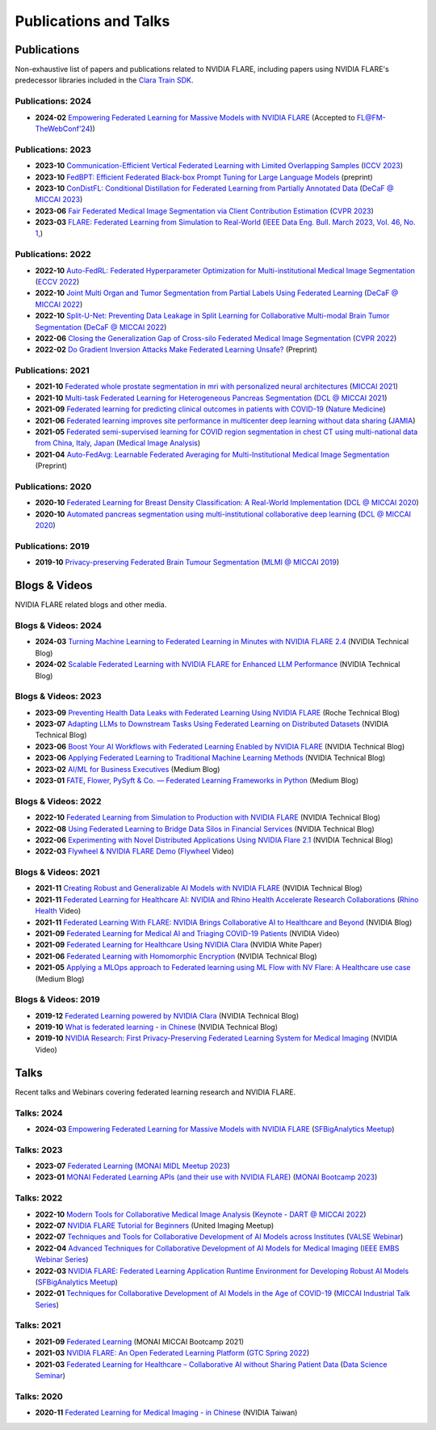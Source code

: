 **********************
Publications and Talks
**********************

Publications
============
Non-exhaustive list of papers and publications related to NVIDIA FLARE, 
including papers using NVIDIA FLARE's predecessor libraries included in the `Clara Train SDK <https://catalog.ngc.nvidia.com/orgs/nvidia/containers/clara-train-sdk>`__.

Publications: 2024
------------------
* **2024-02** `Empowering Federated Learning for Massive Models with NVIDIA FLARE <https://arxiv.org/abs/2402.07792>`__ (Accepted to `FL@FM-TheWebConf'24 <https://federated-learning.org/fl@fm-www-2024>`__))

Publications: 2023
------------------
* **2023-10** `Communication-Efficient Vertical Federated Learning with Limited Overlapping Samples <https://arxiv.org/abs/2303.16270>`__ (`ICCV 2023 <https://iccv2023.thecvf.com/>`__)
* **2023-10** `FedBPT: Efficient Federated Black-box Prompt Tuning for Large Language Models <https://arxiv.org/abs/2310.01467>`__ (preprint)
* **2023-10** `ConDistFL: Conditional Distillation for Federated Learning from Partially Annotated Data <https://arxiv.org/abs/2308.04070>`__ (`DeCaF @ MICCAI 2023 <https://decaf-workshop.github.io/decaf-2023/>`__)
* **2023-06** `Fair Federated Medical Image Segmentation via Client Contribution Estimation <https://arxiv.org/abs/2303.16520>`__ (`CVPR 2023 <https://cvpr2023.thecvf.com/Conferences/2023/>`__)
* **2023-03** `FLARE: Federated Learning from Simulation to Real-World <https://arxiv.org/abs/2210.13291>`__ (`IEEE Data Eng. Bull. March 2023, Vol. 46, No. 1, <http://sites.computer.org/debull/A23mar/issue1.htm>`__)

Publications: 2022
------------------
* **2022-10** `Auto-FedRL: Federated Hyperparameter Optimization for Multi-institutional Medical Image Segmentation <https://arxiv.org/abs/2203.06338>`__ (`ECCV 2022 <https://eccv2022.ecva.net/>`__)
* **2022-10** `Joint Multi Organ and Tumor Segmentation from Partial Labels Using Federated Learning <https://link.springer.com/chapter/10.1007/978-3-031-18523-6_6>`__ (`DeCaF @ MICCAI 2022 <https://decaf-workshop.github.io/decaf-2022/>`__)
* **2022-10** `Split-U-Net: Preventing Data Leakage in Split Learning for Collaborative Multi-modal Brain Tumor Segmentation <https://arxiv.org/abs/2208.10553>`__ (`DeCaF @ MICCAI 2022 <https://decaf-workshop.github.io/decaf-2022/>`__)
* **2022-06** `Closing the Generalization Gap of Cross-silo Federated Medical Image Segmentation <https://openaccess.thecvf.com/content/CVPR2022/papers/Xu_Closing_the_Generalization_Gap_of_Cross-Silo_Federated_Medical_Image_Segmentation_CVPR_2022_paper.pdf>`__ (`CVPR 2022 <https://cvpr2022.thecvf.com/>`__)
* **2022-02** `Do Gradient Inversion Attacks Make Federated Learning Unsafe? <https://arxiv.org/abs/2202.06924>`__ (Preprint)

Publications: 2021
------------------
* **2021-10** `Federated whole prostate segmentation in mri with personalized neural architectures <https://arxiv.org/abs/2107.08111>`__ (`MICCAI 2021 <https://www.miccai2021.org/en/>`__)
* **2021-10** `Multi-task Federated Learning for Heterogeneous Pancreas Segmentation <https://arxiv.org/abs/2108.08537>`__ (`DCL @ MICCAI 2021 <https://dcl-workshop.github.io/>`__)
* **2021-09** `Federated learning for predicting clinical outcomes in patients with COVID-19 <https://www.nature.com/articles/s41591-021-01506-3>`__ (`Nature Medicine <https://www.nature.com/nm/>`__)
* **2021-06** `Federated learning improves site performance in multicenter deep learning without data sharing <https://academic.oup.com/jamia/article-abstract/28/6/1259/6127556>`__ (`JAMIA <https://academic.oup.com/jamia>`__)
* **2021-05** `Federated semi-supervised learning for COVID region segmentation in chest CT using multi-national data from China, Italy, Japan <https://www.sciencedirect.com/science/article/pii/S1361841521000384>`__ (`Medical Image Analysis <https://www.sciencedirect.com/journal/medical-image-analysis>`__)
* **2021-04** `Auto-FedAvg: Learnable Federated Averaging for Multi-Institutional Medical Image Segmentation <https://arxiv.org/abs/2104.10195>`__ (Preprint)

Publications: 2020
------------------
* **2020-10** `Federated Learning for Breast Density Classification: A Real-World Implementation <https://arxiv.org/abs/2009.01871>`__ (`DCL @ MICCAI 2020 <https://dcl-workshop.github.io/dcl2020/index.html>`__)
* **2020-10** `Automated pancreas segmentation using multi-institutional collaborative deep learning <https://arxiv.org/abs/2009.13148>`__ (`DCL @ MICCAI 2020 <https://dcl-workshop.github.io/dcl2020/index.html>`__)

Publications: 2019
------------------
* **2019-10** `Privacy-preserving Federated Brain Tumour Segmentation <https://arxiv.org/abs/1910.00962>`__ (`MLMI @ MICCAI 2019 <https://mlmi2019.web.unc.edu/>`__)

Blogs & Videos
==============
NVIDIA FLARE related blogs and other media.

Blogs & Videos: 2024
--------------------
* **2024-03** `Turning Machine Learning to Federated Learning in Minutes with NVIDIA FLARE 2.4 <https://developer.nvidia.com/blog/turning-machine-learning-to-federated-learning-in-minutes-with-nvidia-flare-2-4/>`__ (NVIDIA Technical Blog)
* **2024-02** `Scalable Federated Learning with NVIDIA FLARE for Enhanced LLM Performance <https://developer.nvidia.com/blog/scalable-federated-learning-with-nvidia-flare-for-enhanced-llm-performance/>`__ (NVIDIA Technical Blog)

Blogs & Videos: 2023
--------------------
* **2023-09** `Preventing Health Data Leaks with Federated Learning Using NVIDIA FLARE <https://developer.nvidia.com/blog/preventing-health-data-leaks-with-federated-learning-using-nvidia-flare/>`__ (Roche Technical Blog)
* **2023-07** `Adapting LLMs to Downstream Tasks Using Federated Learning on Distributed Datasets <https://developer.nvidia.com/blog/adapting-llms-to-downstream-tasks-using-federated-learning-on-distributed-datasets/>`__ (NVIDIA Technical Blog)
* **2023-06** `Boost Your AI Workflows with Federated Learning Enabled by NVIDIA FLARE <https://developer.nvidia.com/blog/boost-your-ai-workflows-with-federated-learning-enabled-by-nvidia-flare/>`__ (NVIDIA Technical Blog)
* **2023-06** `Applying Federated Learning to Traditional Machine Learning Methods <https://developer.nvidia.com/blog/applying-federated-learning-to-traditional-machine-learning-methods/>`__ (NVIDIA Technical Blog)
* **2023-02** `AI/ML for Business Executives <https://medium.com/my-aiml/ai-ml-for-business-executives-january-february-2023-9044c2cabf53>`__ (Medium Blog)
* **2023-01** `FATE, Flower, PySyft & Co. — Federated Learning Frameworks in Python <https://medium.com/elca-it/flower-pysyft-co-federated-learning-frameworks-in-python-b1a8eda68b0d>`__ (Medium Blog)

Blogs & Videos: 2022
--------------------

* **2022-10** `Federated Learning from Simulation to Production with NVIDIA FLARE <https://developer.nvidia.com/blog/federated-learning-from-simulation-to-production-with-nvidia-flare/?ncid=so-nvsh-705336#cid=ix11_so-nvsh_en-us>`__ (NVIDIA Technical Blog)
* **2022-08** `Using Federated Learning to Bridge Data Silos in Financial Services <https://developer.nvidia.com/blog/using-federated-learning-to-bridge-data-silos-in-financial-services/>`__ (NVIDIA Technical Blog)
* **2022-06** `Experimenting with Novel Distributed Applications Using NVIDIA Flare 2.1 <https://developer.nvidia.com/blog/experimenting-with-novel-distributed-applications-using-nvidia-flare-2-1/>`__ (NVIDIA Technical Blog)
* **2022-03** `Flywheel & NVIDIA FLARE Demo <https://youtu.be/v-EKZC4yvY4?si=5U_xZ_WKKb8AkCgT>`__ (`Flywheel <https://flywheel.io/>`__  Video)

Blogs & Videos: 2021
--------------------
* **2021-11** `Creating Robust and Generalizable AI Models with NVIDIA FLARE <https://developer.nvidia.com/blog/creating-robust-and-generalizable-ai-models-with-nvidia-flare/>`__ (NVIDIA Technical Blog)
* **2021-11** `Federated Learning for Healthcare AI: NVIDIA and Rhino Health Accelerate Research Collaborations <https://youtu.be/ytmwx1V0XK0?si=hP7Cvg15aXjkDNd6>`__ (`Rhino Health <https://www.rhinohealth.com/>`__ Video)
* **2021-11** `Federated Learning With FLARE: NVIDIA Brings Collaborative AI to Healthcare and Beyond <https://blogs.nvidia.com/blog/federated-learning-ai-nvidia-flare/>`__ (NVIDIA Blog)
* **2021-09** `Federated Learning for Medical AI and Triaging COVID-19 Patients <https://www.youtube.com/watch?v=cOXVrtkv6FE>`__ (NVIDIA Video)
* **2021-09** `Federated Learning for Healthcare Using NVIDIA Clara <https://developer.download.nvidia.com/CLARA/Federated-Learning-Training-for-Healthcare-Using-NVIDIA-Clara.pdf>`__ (NVIDIA White Paper)
* **2021-06** `Federated Learning with Homomorphic Encryption <https://developer.nvidia.com/blog/federated-learning-with-homomorphic-encryption/>`__ (NVIDIA Technical Blog)
* **2021-05** `Applying a MLOps approach to Federated learning using ML Flow with NV Flare: A Healthcare use case <https://medium.com/dataroots/applying-a-mlops-approach-to-federated-learning-using-ml-flow-with-nv-flare-a-healthcare-use-case-b703f46224ef>`__ (Medium Blog)

Blogs & Videos: 2019
--------------------
* **2019-12** `Federated Learning powered by NVIDIA Clara <https://developer.nvidia.com/blog/federated-learning-clara/>`__ (NVIDIA Technical Blog)
* **2019-10** `What is federated learning - in Chinese <https://blogs.nvidia.com.tw/2019/10/13/what-is-federated-learning/>`__ (NVIDIA Technical Blog)
* **2019-10** `NVIDIA Research: First Privacy-Preserving Federated Learning System for Medical Imaging <https://www.youtube.com/watch?v=Jy7ozgwovgg>`__ (NVIDIA Video)

Talks
=====
Recent talks and Webinars covering federated learning research and NVIDIA FLARE.

Talks: 2024
-----------
* **2024-03** `Empowering Federated Learning for Massive Models with NVIDIA FLARE <https://youtu.be/-P2ML9Kw0FA>`__ (`SFBigAnalytics Meetup <https://www.meetup.com/sf-big-analytics/?_cookie-check=Efm7MGh7mO4YiV8A>`__)

Talks: 2023
-----------
* **2023-07** `Federated Learning <https://youtu.be/4ezr1MfpEWs?si=ZSaNteIxEuYjXlgi>`__ (`MONAI MIDL Meetup 2023 <https://2023.midl.io/monai-workshop>`__)
* **2023-01** `MONAI Federated Learning APIs (and their use with NVIDIA FLARE) <https://youtu.be/18Fmmyx-QXE>`__ (`MONAI Bootcamp 2023 <https://events.nvidia.com/janmonaibootcamp>`__)

Talks: 2022
-----------
* **2022-10** `Modern Tools for Collaborative Medical Image Analysis <https://drive.google.com/file/d/1hmlyG7g1SU8vhQ5wdTFhkqFO9Ty8BiYG/view?usp=sharing>`__ (`Keynote - DART @ MICCAI 2022 <https://sites.google.com/view/dart2022/home?authuser=0>`__) 
* **2022-07** `NVIDIA FLARE Tutorial for Beginners <https://www.youtube.com/watch?v=8x7oY3xAgek&t=11s&ab_channel=NVIDIADeveloper>`__ (United Imaging Meetup)
* **2022-07** `Techniques and Tools for Collaborative Development of AI Models across Institutes <https://www.bilibili.com/video/BV1y14y147nc/?spm_id_from=333.337.search-card.all.click>`__ (`VALSE Webinar <http://valser.org/article-572-1.html>`__)
* **2022-04** `Advanced Techniques for Collaborative Development of AI Models for Medical Imaging <https://rensselaer.webex.com/recordingservice/sites/rensselaer/recording/dd67440ba9f2103abaf900505681a58c/playback>`__ (`IEEE EMBS Webinar Series <https://sites.google.com/view/ieee-biip-webinars/webinar-speakers>`__)
* **2022-03** `NVIDIA FLARE: Federated Learning Application Runtime Environment for Developing Robust AI Models <https://youtu.be/lLeULNI1nT8>`__ (`SFBigAnalytics Meetup <https://www.meetup.com/sf-big-analytics/?_cookie-check=Efm7MGh7mO4YiV8A>`__)
* **2022-01** `Techniques for Collaborative Development of AI Models in the Age of COVID-19 <https://www.youtube.com/watch?v=ymfXmyuTvlA>`__ (`MICCAI Industrial Talk Series <https://www.youtube.com/channel/UCLSO1_i9UtDGfsaKQyqhJTQ>`__)

Talks: 2021
-----------
* **2021-09** `Federated Learning <https://www.youtube.com/watch?v=YeYO4JGTBb0&amp>`__ (MONAI MICCAI Bootcamp 2021)
* **2021-03** `NVIDIA FLARE: An Open Federated Learning Platform <https://www.nvidia.com/en-us/on-demand/session/gtcspring22-se1991/>`__ (`GTC Spring 2022 <https://www.nvidia.com/gtc/>`__)
* **2021-03** `Federated Learning for Healthcare – Collaborative AI without Sharing Patient Data  <https://www.youtube.com/watch?v=xr_eJp3ctzw>`__ (`Data Science Seminar <https://www.dkfz.de/en/datascience/seminar/Rieke.html>`__)

Talks: 2020
-----------
* **2020-11** `Federated Learning for Medical Imaging - in Chinese <https://www.youtube.com/watch?v=CiPdALrNEjU>`__ (NVIDIA Taiwan)
